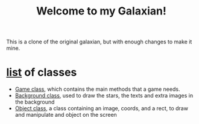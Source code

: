 #+title: Welcome to my Galaxian!

This is a clone of the original galaxian, but with enough changes to make it mine.

* [[file:classes/][list]] of classes
- [[file:classes/Game.h][Game class]], which contains the main methods that a game needs.
- [[file:classes/Background.h][Background class]], used to draw the stars, the texts and extra images in the background
- [[file:classes/Object.h][Object class]], a class containing an image, coords, and a rect, to draw and manipulate and object on the screen
